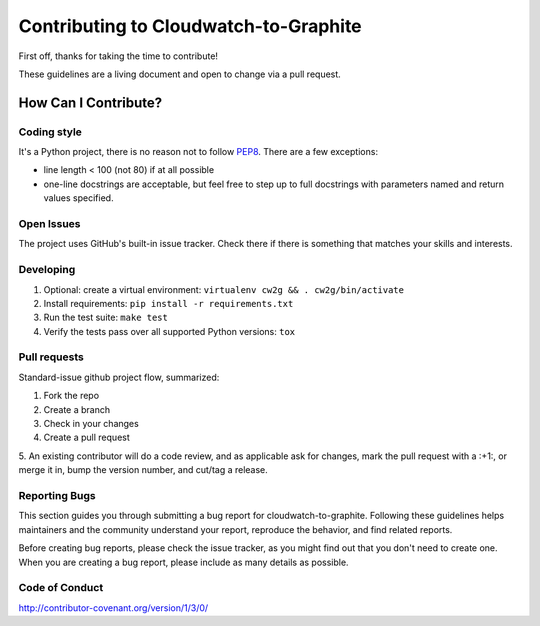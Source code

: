 Contributing to Cloudwatch-to-Graphite
======================================

First off, thanks for taking the time to contribute!

These guidelines are a living document and open to change via a pull
request.

How Can I Contribute?
---------------------

Coding style
~~~~~~~~~~~~

It's a Python project, there is no reason not to follow
`PEP8 <https://www.python.org/dev/peps/pep-0008/>`__. There are a few exceptions:

* line length < 100 (not 80) if at all possible
* one-line docstrings are acceptable, but feel free to step up to full docstrings with parameters named and return values specified.

Open Issues
~~~~~~~~~~~

The project uses GitHub's built-in issue tracker. Check there if there
is something that matches your skills and interests.

Developing
~~~~~~~~~~

1. Optional: create a virtual environment:
   ``virtualenv cw2g && . cw2g/bin/activate``
2. Install requirements: ``pip install -r requirements.txt``
3. Run the test suite: ``make test``
4. Verify the tests pass over all supported Python versions: ``tox``

Pull requests
~~~~~~~~~~~~~

Standard-issue github project flow, summarized:

1. Fork the repo
2. Create a branch
3. Check in your changes
4. Create a pull request
5. An existing contributor will do a code review, and as applicable ask for
changes, mark the pull request with a :+1:, or merge it in, bump the
version number, and cut/tag a release.

Reporting Bugs
~~~~~~~~~~~~~~

This section guides you through submitting a bug report for cloudwatch-to-graphite.
Following these guidelines helps maintainers and the community
understand your report, reproduce the behavior, and find related
reports.

Before creating bug reports, please check the issue tracker, as you
might find out that you don't need to create one. When you are creating
a bug report, please include as many details as possible.

Code of Conduct
~~~~~~~~~~~~~~~

http://contributor-covenant.org/version/1/3/0/
